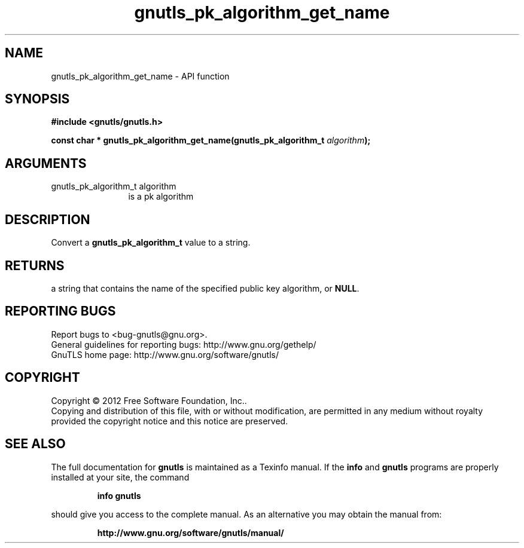 .\" DO NOT MODIFY THIS FILE!  It was generated by gdoc.
.TH "gnutls_pk_algorithm_get_name" 3 "3.0.13" "gnutls" "gnutls"
.SH NAME
gnutls_pk_algorithm_get_name \- API function
.SH SYNOPSIS
.B #include <gnutls/gnutls.h>
.sp
.BI "const char * gnutls_pk_algorithm_get_name(gnutls_pk_algorithm_t " algorithm ");"
.SH ARGUMENTS
.IP "gnutls_pk_algorithm_t algorithm" 12
is a pk algorithm
.SH "DESCRIPTION"
Convert a \fBgnutls_pk_algorithm_t\fP value to a string.
.SH "RETURNS"
a string that contains the name of the specified public
key algorithm, or \fBNULL\fP.
.SH "REPORTING BUGS"
Report bugs to <bug-gnutls@gnu.org>.
.br
General guidelines for reporting bugs: http://www.gnu.org/gethelp/
.br
GnuTLS home page: http://www.gnu.org/software/gnutls/

.SH COPYRIGHT
Copyright \(co 2012 Free Software Foundation, Inc..
.br
Copying and distribution of this file, with or without modification,
are permitted in any medium without royalty provided the copyright
notice and this notice are preserved.
.SH "SEE ALSO"
The full documentation for
.B gnutls
is maintained as a Texinfo manual.  If the
.B info
and
.B gnutls
programs are properly installed at your site, the command
.IP
.B info gnutls
.PP
should give you access to the complete manual.
As an alternative you may obtain the manual from:
.IP
.B http://www.gnu.org/software/gnutls/manual/
.PP
